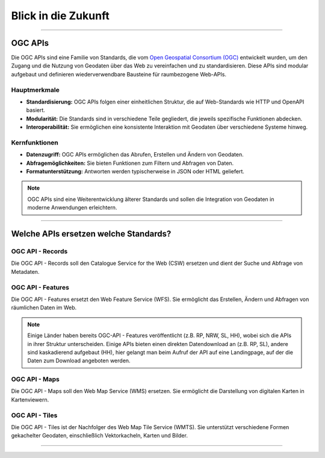 
====================
Blick in die Zukunft
====================

----------------------------------------------------------------------------------------------

OGC APIs
--------

Die OGC APIs sind eine Familie von Standards, die vom `Open Geospatial Consortium (OGC) <https://ogcapi.ogc.org/#standards>`_ entwickelt wurden, um den Zugang und die Nutzung von Geodaten über das Web zu vereinfachen und zu standardisieren. Diese APIs sind modular aufgebaut und definieren wiederverwendbare Bausteine für raumbezogene Web-APIs.


Hauptmerkmale
"""""""""""""

- **Standardisierung:** OGC APIs folgen einer einheitlichen Struktur, die auf Web-Standards wie HTTP und OpenAPI basiert.
- **Modularität:** Die Standards sind in verschiedene Teile gegliedert, die jeweils spezifische Funktionen abdecken.
- **Interoperabilität:** Sie ermöglichen eine konsistente Interaktion mit Geodaten über verschiedene Systeme hinweg.


Kernfunktionen
""""""""""""""

- **Datenzugriff:** OGC APIs ermöglichen das Abrufen, Erstellen und Ändern von Geodaten.
- **Abfragemöglichkeiten:** Sie bieten Funktionen zum Filtern und Abfragen von Daten.
- **Formatunterstützung:** Antworten werden typischerweise in JSON oder HTML geliefert.

.. note:: OGC APIs sind eine Weiterentwicklung älterer Standards und sollen die Integration von Geodaten in moderne Anwendungen erleichtern.


---------------------------------------------------------------------------------------------


Welche APIs ersetzen welche Standards?
----------------------------------------


OGC API - Records
"""""""""""""""""

Die OGC API - Records soll den Catalogue Service for the Web (CSW) ersetzen und dient der Suche und Abfrage von Metadaten.


OGC API - Features
""""""""""""""""""

Die OGC API - Features ersetzt den Web Feature Service (WFS). Sie ermöglicht das Erstellen, Ändern und Abfragen von räumlichen Daten im Web.

.. note:: Einige Länder haben bereits OGC-API - Features veröffentlicht (z.B. RP, NRW, SL, HH), wobei sich die APIs in ihrer Struktur unterscheiden. Einige APIs bieten einen direkten Datendownload an (z.B. RP, SL), andere sind kaskadierend aufgebaut (HH), hier gelangt man beim Aufruf der API auf eine Landingpage, auf der die Daten zum Download angeboten werden.


OGC API - Maps
""""""""""""""

Die OGC API - Maps soll den Web Map Service (WMS) ersetzen. Sie ermöglicht die Darstellung von digitalen Karten in Kartenviewern.


OGC API - Tiles
"""""""""""""""

Die OGC API - Tiles ist der Nachfolger des Web Map Tile Service (WMTS). Sie unterstützt verschiedene Formen gekachelter Geodaten, einschließlich Vektorkacheln, Karten und Bilder.

----------------------------------------------------------------------------------------------
